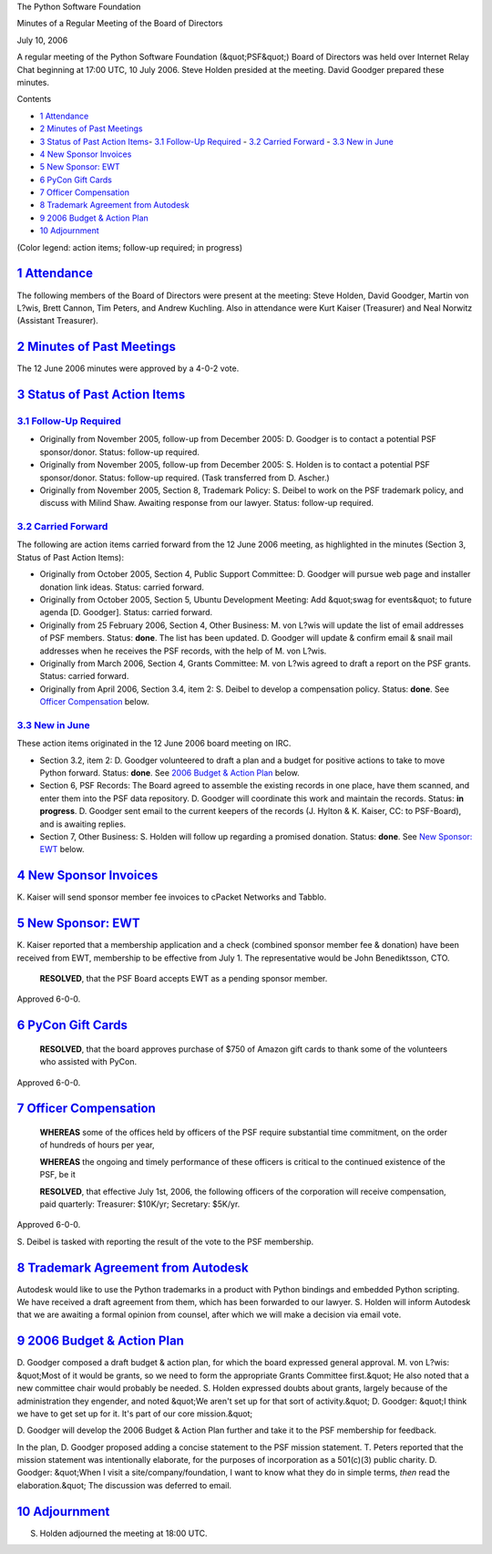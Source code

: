 The Python Software Foundation 

Minutes of a Regular Meeting of the Board of Directors 

July 10, 2006

A regular meeting of the Python Software Foundation (&quot;PSF&quot;) Board of
Directors was held over Internet Relay Chat beginning at 17:00 UTC, 10
July 2006.  Steve Holden presided at the meeting.  David Goodger
prepared these minutes.

Contents 

- `1   Attendance <#attendance>`_

- `2   Minutes of Past Meetings <#minutes-of-past-meetings>`_

- `3   Status of Past Action Items <#status-of-past-action-items>`_- `3.1   Follow-Up Required <#follow-up-required>`_  - `3.2   Carried Forward <#carried-forward>`_  - `3.3   New in June <#new-in-june>`_

- `4   New Sponsor Invoices <#new-sponsor-invoices>`_

- `5   New Sponsor: EWT <#new-sponsor-ewt>`_

- `6   PyCon Gift Cards <#pycon-gift-cards>`_

- `7   Officer Compensation <#officer-compensation>`_

- `8   Trademark Agreement from Autodesk <#trademark-agreement-from-autodesk>`_

- `9   2006 Budget & Action Plan <#budget-action-plan>`_

- `10   Adjournment <#adjournment>`_

(Color legend: action items; follow-up required;
in progress)

`1   Attendance <#id1>`_
------------------------

The following members of the Board of Directors were present at the
meeting: Steve Holden, David Goodger, Martin von L?wis, Brett Cannon,
Tim Peters, and Andrew Kuchling.  Also in attendance were Kurt Kaiser
(Treasurer) and Neal Norwitz (Assistant Treasurer).

`2   Minutes of Past Meetings <#id2>`_
--------------------------------------

The 12 June 2006 minutes were approved by a 4-0-2 vote.

`3   Status of Past Action Items <#id3>`_
-----------------------------------------

`3.1   Follow-Up Required <#id4>`_
~~~~~~~~~~~~~~~~~~~~~~~~~~~~~~~~~~

- Originally from November 2005, follow-up from December 2005: D. Goodger is to contact a potential PSF sponsor/donor.     Status: follow-up required.

- Originally from November 2005, follow-up from December 2005: S. Holden is to contact a potential PSF sponsor/donor.     Status: follow-up required.  (Task transferred from D. Ascher.)

- Originally from November 2005, Section 8, Trademark Policy: S. Deibel to work on the PSF trademark policy, and discuss with Milind Shaw.     Awaiting response from our lawyer.      Status: follow-up required.

`3.2   Carried Forward <#id5>`_
~~~~~~~~~~~~~~~~~~~~~~~~~~~~~~~

The following are action items carried forward from the 12 June 2006
meeting, as highlighted in the minutes (Section 3, Status of Past
Action Items):

- Originally from October 2005, Section 4, Public Support Committee: D. Goodger will pursue web page and installer donation link ideas.     Status: carried forward.

- Originally from October 2005, Section 5, Ubuntu Development Meeting: Add &quot;swag for events&quot; to future agenda [D. Goodger].     Status: carried forward.

- Originally from 25 February 2006, Section 4, Other Business: M. von L?wis will update the list of email addresses of PSF members.     Status: **done**.      The list has been updated.  D. Goodger will update & confirm email & snail mail addresses when he receives the PSF records, with the help of M. von L?wis.

- Originally from March 2006, Section 4, Grants Committee: M. von L?wis agreed to draft a report on the PSF grants.     Status: carried forward.

- Originally from April 2006, Section 3.4, item 2: S. Deibel to develop a compensation policy.     Status: **done**.      See `Officer Compensation <#officer-compensation>`_ below.

`3.3   New in June <#id6>`_
~~~~~~~~~~~~~~~~~~~~~~~~~~~

These action items originated in the 12 June 2006 board meeting on
IRC.

- Section 3.2, item 2: D. Goodger volunteered to draft a plan and a budget for positive actions to take to move Python forward.     Status: **done**.      See `2006 Budget & Action Plan <#budget-action-plan>`_ below.

- Section 6, PSF Records: The Board agreed to assemble the existing records in one place, have them scanned, and enter them into the PSF data repository.  D. Goodger will coordinate this work and maintain the records.     Status: **in progress**.      D. Goodger sent email to the current keepers of the records (J. Hylton & K. Kaiser, CC: to PSF-Board), and is awaiting replies.

- Section 7, Other Business: S. Holden will follow up regarding a promised donation.     Status: **done**.      See `New Sponsor: EWT <#new-sponsor-ewt>`_ below.

`4   New Sponsor Invoices <#id7>`_
----------------------------------

K. Kaiser will send sponsor member fee invoices to cPacket
Networks and Tabblo.

`5   New Sponsor: EWT <#id8>`_
------------------------------

K. Kaiser reported that a membership application and a check (combined
sponsor member fee & donation) have been received from EWT, membership
to be effective from July 1.  The representative would be John
Benediktsson, CTO.

    **RESOLVED**, that the PSF Board accepts EWT as a pending sponsor
    member.

Approved 6-0-0.

`6   PyCon Gift Cards <#id9>`_
------------------------------

    **RESOLVED**, that the board approves purchase of $750 of Amazon
    gift cards to thank some of the volunteers who assisted with
    PyCon.

Approved 6-0-0.

`7   Officer Compensation <#id10>`_
-----------------------------------

    **WHEREAS** some of the offices held by officers of the PSF
    require substantial time commitment, on the order of hundreds of
    hours per year,

    **WHEREAS** the ongoing and timely performance of these officers
    is critical to the continued existence of the PSF, be it

    **RESOLVED**, that effective July 1st, 2006, the following
    officers of the corporation will receive compensation, paid
    quarterly: Treasurer: $10K/yr; Secretary: $5K/yr.

Approved 6-0-0. 

S. Deibel is tasked with reporting the result of the vote to
the PSF membership.

`8   Trademark Agreement from Autodesk <#id11>`_
------------------------------------------------

Autodesk would like to use the Python trademarks in a product with
Python bindings and embedded Python scripting.  We have received a
draft agreement from them, which has been forwarded to our lawyer.
S. Holden will inform Autodesk that we are awaiting a formal
opinion from counsel, after which we will make a decision via email
vote.

`9   2006 Budget & Action Plan <#id12>`_
--------------------------------------------

D. Goodger composed a draft budget & action plan, for which the board
expressed general approval.  M. von L?wis: &quot;Most of it would be
grants, so we need to form the appropriate Grants Committee first.&quot;
He also noted that a new committee chair would probably be needed.
S. Holden expressed doubts about grants, largely because of the
administration they engender, and noted &quot;We aren't set up for that
sort of activity.&quot;  D. Goodger: &quot;I think we have to get set up for it.
It's part of our core mission.&quot;

D. Goodger will develop the 2006 Budget & Action Plan further
and take it to the PSF membership for feedback.

In the plan, D. Goodger proposed adding a concise statement to the PSF
mission statement.  T. Peters reported that the mission statement was
intentionally elaborate, for the purposes of incorporation as a
501(c)(3) public charity.  D. Goodger: &quot;When I visit a
site/company/foundation, I want to know what they do in simple terms,
*then* read the elaboration.&quot;  The discussion was deferred to email.

`10   Adjournment <#id13>`_
---------------------------

S. Holden adjourned the meeting at 18:00 UTC.